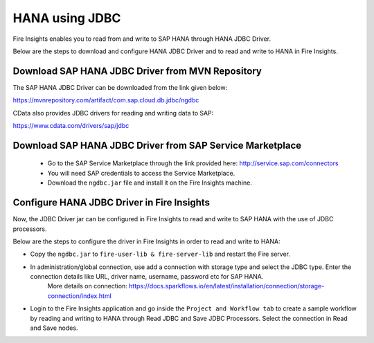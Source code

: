 HANA using JDBC
===========

Fire Insights enables you to read from and write to SAP HANA through HANA JDBC Driver.

Below are the steps to download and configure HANA JDBC Driver and to read and write to HANA in Fire Insights.

Download SAP HANA JDBC Driver from MVN Repository
-----

The SAP HANA JDBC Driver can be downloaded from the link given below::

https://mvnrepository.com/artifact/com.sap.cloud.db.jdbc/ngdbc

CData also provides JDBC drivers for reading and writing data to SAP::

https://www.cdata.com/drivers/sap/jdbc

Download SAP HANA JDBC Driver from SAP Service Marketplace
------------

  * Go to the SAP Service Marketplace through the link provided here: http://service.sap.com/connectors
  * You will need SAP credentials to access the Service Marketplace.
  * Download the ``ngdbc.jar`` file and install it on the Fire Insights machine.
  
  
Configure HANA JDBC Driver in Fire Insights
-----------

Now, the JDBC Driver jar can be configured in Fire Insights to read and write to SAP HANA with the use of JDBC processors.

Below are the steps to configure the driver in Fire Insights in order to read and write to HANA:

- Copy the ``ngdbc.jar`` to ``fire-user-lib & fire-server-lib`` and restart the Fire server.
- In administration/global connection, use add a connection with storage type and select the JDBC type. Enter the connection details like URL, driver name, username, password etc for SAP HANA.
   More details on connection: https://docs.sparkflows.io/en/latest/installation/connection/storage-connection/index.html

- Login to the Fire Insights application and go inside the ``Project and Workflow tab`` to create a sample workflow by reading and writing to HANA through Read JDBC and Save JDBC Processors. Select the connection in Read and Save nodes.
